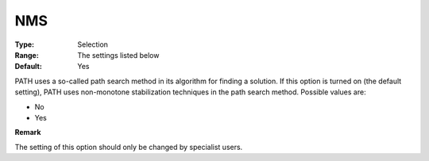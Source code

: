.. _PATH_Advanced_-_NMS:


NMS
===



:Type:	Selection	
:Range:	The settings listed below	
:Default:	Yes	



PATH uses a so-called path search method in its algorithm for finding a solution. If this option is turned on (the default setting), PATH uses non-monotone stabilization techniques in the path search method. Possible values are:



*	No
*	Yes 




**Remark** 


The setting of this option should only be changed by specialist users.







